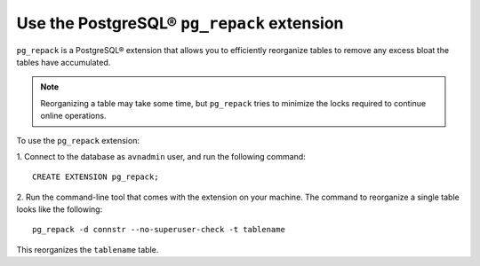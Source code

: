 Use the PostgreSQL® ``pg_repack`` extension
===========================================

``pg_repack`` is a PostgreSQL® extension that allows you to efficiently reorganize tables to remove any excess bloat the tables have accumulated.  

.. note:: 
  Reorganizing a table may take some time, but ``pg_repack`` tries to minimize the locks required to continue online operations.

To use the ``pg_repack`` extension: 

1. Connect to the database as ``avnadmin`` user, and run the following command: 
:: 
  CREATE EXTENSION pg_repack;

2. Run the command-line tool that comes with the extension on your machine. The command to reorganize a single table looks like the following:
::
  pg_repack -d connstr --no-superuser-check -t tablename   

This reorganizes the ``tablename`` table.

